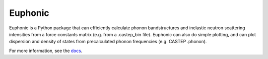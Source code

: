 ========
Euphonic
========

Euphonic is a Python package that can efficiently calculate phonon
bandstructures and inelastic neutron scattering intensities from a force
constants matrix (e.g. from a .castep_bin file). Euphonic can also do
simple plotting, and can plot dispersion and density of states from
precalculated phonon frequencies (e.g. CASTEP .phonon).

For more information, see the `docs <http://euphonic.readthedocs.io/en/latest/>`_.
